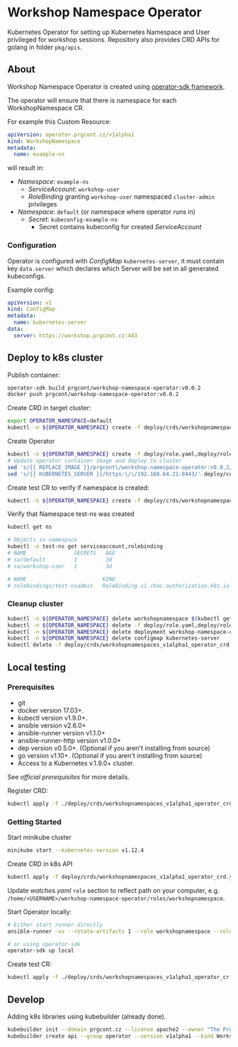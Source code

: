 * Workshop Namespace Operator

Kubernetes Operator for setting up Kubernetes Namespace and User privileged for workshop sessions.
Repository also provides CRD APIs for golang in folder ~pkg/apis~.

** About 

Workshop Namespace Operator is created using [[https://github.com/operator-framework/operator-sdk/blob/master/doc/ansible/user-guide.md][operator-sdk framework]]. 

The operator will ensure that there is namespace for each WorkshopNamespace CR. 

For example this Custom Resource: 

#+begin_src yaml
apiVersion: operator.prgcont.cz/v1alpha1
kind: WorkshopNamespace
metadata:
  name: example-ns
#+end_src

will result in:
- /Namespace/: ~example-ns~
  - /ServiceAccount/: ~workshop-user~
  - /RoleBinding/ granting ~workshop-user~ namespaced ~cluster-admin~ privileges
- /Namespace/: ~default~ (or namespace where operator runs in)
  - /Secret/: ~kubeconfig-example-ns~
    - Secret contains kubeconfig for created /ServiceAccount/
    

*** Configuration

Operator is configured with /ConfigMap/ ~kubernetes-server~, it must contain key ~data.server~ which declares which Server will be set in all generated kubeconfigs.  

Example config:
#+begin_src yaml
apiVersion: v1 
kind: ConfigMap
metadata:
  name: kubernetes-server
data:
  server: https://workshop.prgcont.cz:443
#+end_src

** Deploy to k8s cluster

Publish container:
#+begin_src bash
operator-sdk build prgcont/workshop-namespace-operator:v0.0.2
docker push prgcont/workshop-namespace-operator:v0.0.2
#+end_src

Create CRD in target cluster:
#+begin_src bash
export OPERATOR_NAMESPACE=default
kubectl -n ${OPERATOR_NAMESPACE} create -f deploy/crds/workshopnamespaces_v1alpha1_operator_crd.yaml
#+end_src

Create Operator 
#+begin_src bash
kubectl -n ${OPERATOR_NAMESPACE} create -f deploy/role.yaml,deploy/role_binding.yaml,deploy/clusterrole_binding.yaml,deploy/service_account.yaml
# Update operator container image and deploy to cluster 
sed 's/{{ REPLACE_IMAGE }}/prgcont\/workshop-namespace-operator:v0.0.2/' deploy/operator.yaml | kubectl -n ${OPERATOR_NAMESPACE} create -f -
sed 's/{{ KUBERNETES_SERVER }}/https:\/\/192.168.64.21:8443/' deploy/config.yaml | kubectl -n ${OPERATOR_NAMESPACE} create -f -
#+end_src

Create test CR to verify if namespace is created:
#+begin_src bash
kubectl -n ${OPERATOR_NAMESPACE} create -f deploy/crds/workshopnamespaces_v1alpha1_operator_cr.yaml
#+end_src

Verify that Namespace test-ns was created
#+begin_src bash
kubectl get ns

# Objects in namespace
kubectl -n test-ns get serviceaccount,rolebinding
# NAME               SECRETS   AGE
# sa/default         1         3d
# sa/workshop-user   1         3d

# NAME                        KIND                                       SUBJECTS
# rolebindings/test-nsadmin   RoleBinding.v1.rbac.authorization.k8s.io   1 item(s)
#+end_src

*** Cleanup cluster 
#+begin_src bash 
kubectl -n ${OPERATOR_NAMESPACE} delete workshopnamespace $(kubectl get workshopnamespace -o jsonpath='{.items[*].metadata.name}')
kubectl -n ${OPERATOR_NAMESPACE} delete -f deploy/role.yaml,deploy/role_binding.yaml,deploy/clusterrole_binding.yaml,deploy/service_account.yaml
kubectl -n ${OPERATOR_NAMESPACE} delete deployment workshop-namespace-operator
kubectl -n ${OPERATOR_NAMESPACE} delete configmap kubernetes-server
kubectl delete -f deploy/crds/workshopnamespaces_v1alpha1_operator_crd.yaml
#+end_src

** Local testing

*** Prerequisites
- git
- docker version 17.03+.
- kubectl version v1.9.0+.
- ansible version v2.6.0+
- ansible-runner version v1.1.0+
- ansible-runner-http version v1.0.0+
- dep version v0.5.0+. (Optional if you aren't installing from source)
- go version v1.10+. (Optional if you aren't installing from source)
- Access to a Kubernetes v.1.9.0+ cluster.

See [[fro more ][official prerequisites]] for more details.

Register CRD:
#+begin_src bash 
kubectl apply -f ./deploy/crds/workshopnamespaces_v1alpha1_operator_crd.yaml
#+end_src

*** Getting Started

Start minikube cluster
#+begin_src bash
minikube start --kubernetes-version v1.12.4
#+end_src

Create CRD in k8s API
#+begin_src bash
kubectl apply -f deploy/crds/workshopnamespaces_v1alpha1_operator_crd.yaml
#+end_src

Update /watches.yaml/ ~role~ section to reflect path on your computer, e.g. ~/home/<USERNAME>/workshop-namespace-operator/roles/workshopnamespace~. 

Start Operator locally:
#+begin_src bash
# Either start runner directly
ansible-runner -vv --rotate-artifacts 1 --role workshopnamespace --roles-path ~/.go/src/github.com/prgcont/workshop-namespace-operator/roles/ --hosts localhost -i test run ./

# or using operator-sdk
operator-sdk up local
#+end_src

Create test CR: 

#+begin_src bash
kubectl apply -f ./deploy/crds/workshopnamespaces_v1alpha1_operator_cr.yaml
#+end_src


** Develop

Adding k8s libraries using kubebuilder (already done).

#+begin_src bash
kubebuilder init --domain prgcont.cz --license apache2 --owner "The Prgcont Team"
kubebuilder create api --group operator --version v1alpha1 --kind WorkshopNamespace
#+end_src



